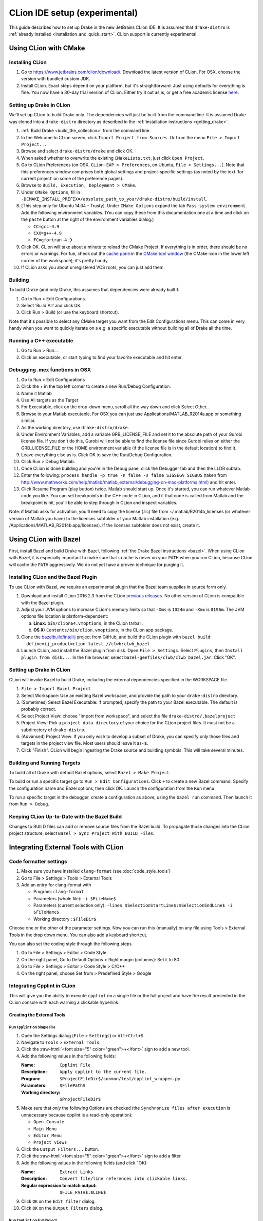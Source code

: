 *****************************************
CLion IDE setup (experimental)
*****************************************

This guide describes how to set up Drake in the new JetBrains CLion IDE.
It is assumed that ``drake-distro`` is
:ref:`already installed <installation_and_quick_start>`. CLion support is
currently experimental.

Using CLion with CMake
======================

Installing CLion
----------------

1. Go to https://www.jetbrains.com/clion/download/. Download the latest version
   of CLion. For OSX, choose the version with bundled custom JDK.
2. Install CLion. Exact steps depend on your platform, but it's
   straightforward. Just using defaults for everything is fine. You now have a
   30-day trial version of CLion. Either try it out as is, or get a free
   academic license `here <https://www.jetbrains.com/shop/eform/students>`_.

Setting up Drake in CLion
-------------------------

We'll set up CLion to build Drake only. The dependencies will just be built
from the command line. It is assumed Drake was cloned into a ``drake-distro``
directory as described in the :ref:`installation instructions <getting_drake>`.

1. :ref:`Build Drake <build_the_collection>` from the command line.
2. In the Welcome to CLion screen, click ``Import Project from Sources``. Or
   from the menu ``File > Import Project...``
3. Browse and select ``drake-distro/drake`` and click OK.
4. When asked whether to overwrite the existing ``CMakeLists.txt``, just click
   ``Open Project``.
5. Go to CLion Preferences (on OSX, ``CLion-EAP > Preferences``, on Ubuntu,
   ``File > Settings...``). Note that this preferences window comprises both
   global settings and project-specific settings (as noted by the text 'for
   current project' on some of the preference pages).
6. Browse to ``Build, Execution, Deployment > CMake``.
7. Under ``CMake Options``, fill in
   ``-DCMAKE_INSTALL_PREFIX=/absolute_path_to_your/drake-distro/build/install``.
8. [This step only for Ubuntu 14.04 - Trusty]. Under ``CMake Options``
   expand the tab ``Pass system
   environment``. Add the following environment variables.  (You can copy these
   from this documentation one at a time and click on the ``paste`` button at
   the right of the environment variables dialog.)

   * ``CC=gcc-4.9``
   * ``CXX=g++-4.9``
   * ``FC=gfortran-4.9``

9. Click OK. CLion will take about a minute to reload the CMake Project. If
   everything is in order, there should be no errors or warnings. For fun,
   check out the `cache pane
   <https://www.jetbrains.com/help/clion/2016.1/cmake-cache.html>`_ in the
   `CMake tool window
   <https://www.jetbrains.com/help/clion/2016.1/cmake.html>`_ (the CMake icon
   in the lower left corner of the workspace); it's pretty handy.
10. If CLion asks you about unregistered VCS roots, you can just add them.

Building
--------

To build Drake (and only Drake, this assumes that dependencies were already
built!):

1. Go to Run > Edit Configurations.
2. Select 'Build All' and click OK.
3. Click Run > Build (or use the keyboard shortcut).

Note that it's possible to select any CMake target you want from the Edit
Configurations menu. This can come in very handy when you want to quickly
iterate on a e.g. a specific executable without building all of Drake all the
time.

Running a C++ executable
------------------------
1. Go to Run > Run...
2. Click an executable, or start typing to find your favorite executable and hit enter.

Debugging .mex functions in OSX
-------------------------------

1. Go to Run > Edit Configurations
2. Click the + in the top left corner to create a new Run/Debug Configuration.
3. Name it Matlab
4. Use All targets as the Target
5. For Executable, click on the drop-down menu, scroll all the way down and
   click Select Other...
6. Browse to your Matlab executable. For OSX you can just use
   Applications/MATLAB_R2014a.app or something similar.
7. As the working directory, use ``drake-distro/drake``.
8. Under Environment Variables, add a variable GRB_LICENSE_FILE and set it to
   the absolute path of your Gurobi license file. If you don't do this, Gurobi
   will not be able to find the license file since Gurobi relies on either the
   GRB_LICENSE_FILE or the HOME environment variable (if the license file is in
   the default location) to find it.
9. Leave everything else as is. Click OK to save the Run/Debug Configuration.
10. Click Run > Debug Matlab.
11. Once CLion is done building and you're in the Debug pane, click the
    Debugger tab and then the LLDB subtab.
12. Enter the following: ``process handle -p true -n false -s false SIGSEGV
    SIGBUS`` (taken from
    http://www.mathworks.com/help/matlab/matlab_external/debugging-on-mac-platforms.html)
    and hit enter.
13. Click Resume Program (play button) twice. Matlab should start up. Once it's
    started, you can run whatever Matlab code you like. You can set breakpoints
    in the C++ code in CLion, and if that code is called from Matlab and the
    breakpoint is hit, you'll be able to step through in CLion and inspect
    variables.

Note: if Matlab asks for activation, you'll need to copy the license (.lic)
file from ~/.matlab/R2014b_licenses (or whatever version of Matlab you have) to
the licenses subfolder of your Matlab installation
(e.g. /Applications/MATLAB_R2014b.app/licenses). If the licenses subfolder does
not exist, create it.

Using CLion with Bazel
======================

First, install Bazel and build Drake with Bazel, following
:ref:`the Drake Bazel instructions <bazel>`. When using CLion with Bazel, it
is especially important to make sure that ``ccache`` is never on your ``PATH``
when you run CLion, because CLion will cache the ``PATH`` aggressively. We do
not yet have a proven technique for purging it.

Installing CLion and the Bazel Plugin
-------------------------------------

To use CLion with Bazel, we require an experimental plugin that the Bazel team
supplies in source form only.

1. Download and install CLion 2016.2.3 from the CLion
   `previous releases <https://www.jetbrains.com/clion/download/previous.html>`_.
   No other version of CLion is compatible with the Bazel plugin.

2. Adjust your JVM options to increase CLion's memory limits so that ``-Xms``
   is ``1024m`` and ``-Xmx`` is ``8196m``. The JVM options file location
   is platform-dependent:

   a. **Linux:**  ``bin/clion64.vmoptions``, in the CLion tarball.
   b. **OS X:** ``Contents/bin/clion.vmoptions``, in the CLion app package.

3. Clone the `bazelbuild/intellij <https://github.com/bazelbuild/intellij>`_
   project from GitHub, and build the CLion plugin with
   ``bazel build --define=ij_product=clion-latest //clwb:clwb_bazel``.

4. Launch CLion, and install the Bazel plugin from disk. Open
   ``File > Settings``. Select ``Plugins``, then ``Install plugin from disk...``.
   In the file browser, select ``bazel-genfiles/clwb/clwb_bazel.jar``.
   Click "OK".

Setting up Drake in CLion
-------------------------
CLion will invoke Bazel to build Drake, including the external dependencies
specified in the WORKSPACE file.

1. ``File > Import Bazel Project``
2. Select Workspace: Use an existing Bazel workspace, and provide the path to
   your ``drake-distro`` directory.
3. (Sometimes) Select Bazel Executable: If prompted, specify the path to your
   Bazel executable. The default is probably correct.
4. Select Project View: choose "Import from workspace", and
   select the file ``drake-distro/.bazelproject``
5. Project View: Pick a ``project data directory`` of your choice for the
   CLion project files. It must not be a subdirectory of ``drake-distro``.
6. (Advanced) Project View: If you only wish to develop a subset of Drake,
   you can specify only those files and targets in the project view file.
   Most users should leave it as-is.
7. Click "Finish".  CLion will begin ingesting the Drake source and building
   symbols. This will take several minutes.

Building and Running Targets
----------------------------

To build all of Drake with default Bazel options, select
``Bazel > Make Project``.

To build or run a specific target go to ``Run > Edit Configurations``. Click
``+`` to create a new Bazel command.  Specify the configuration name and Bazel
options, then click OK.  Launch the configuration from the ``Run`` menu.

To run a specific target in the debugger, create a configuration as above,
using the ``bazel run`` command. Then launch it from ``Run > Debug``.

Keeping CLion Up-to-Date with the Bazel Build
---------------------------------------------

Changes to BUILD files can add or remove source files from the Bazel build.
To propagate those changes into the CLion project structure, select
``Bazel > Sync Project With BUILD Files``.

Integrating External Tools with CLion
=====================================

Code formatter settings
-----------------------

1. Make sure you have installed ``clang-format`` (see :doc:`code_style_tools`)
2. Go to File > Settings > Tools > External Tools
3. Add an entry for clang-format with

   * Program: ``clang-format``
   * Parameters (whole file): ``-i $FileName$``
   * Parameters (current selection only):
     ``-lines $SelectionStartLine$:$SelectionEndLine$ -i $FileName$``
   * Working directory : ``$FileDir$``

Choose one or the other of the parameter settings. Now you can run this
(manually) on any file using Tools > External Tools in the drop down menu. You
can also add a keyboard shortcut.

You can also set the coding style through the following steps

1. Go to File > Settings > Editor > Code Style
2. On the right panel, Go to Default Options > Right margin (columns): Set it to 80
3. Go to File > Settings > Editor > Code Style > C/C++
4. On the right panel, choose Set from > Predefined Style > Google

.. _integrating_cpplint_with_clion:

Integrating Cpplint in CLion
----------------------------
This will give you the ability to execute ``cpplint`` on a single file or the full
project and have the result presented in the CLion console with each warning
a clickable hyperlink.

Creating the External Tools
~~~~~~~~~~~~~~~~~~~~~~~~~~~

.. role:: raw-html(raw)
   :format: html

Run ``Cpplint`` on Single File
^^^^^^^^^^^^^^^^^^^^^^^^^^^^^^
1. Open the Settings dialog (``File`` > ``Settings``) or ``Alt+Ctrl+S``.
2. Navigate to ``Tools`` > ``External Tools``.
3. Click the :raw-html:`<font size="5" color="green">+</font>` sign to add a new tool.
4. Add the following values in the following fields:

   :Name: ``Cpplint File``
   :Description: ``Apply cpplint to the current file.``
   :Program: ``$ProjectFileDir$/common/test/cpplint_wrapper.py``
   :Parameters: ``$FilePath$``
   :Working directory: ``$ProjectFileDir$``
5. Make sure that *only* the following Options are checked (the
   ``Synchronize files after execution`` is unnecessary because cpplint is
   a read-only operation):

   - ``Open Console``
   - ``Main Menu``
   - ``Editor Menu``
   - ``Project views``
6. Click the ``Output Filters...`` button.
7. Click the :raw-html:`<font size="5" color="green">+</font>` sign to add a filter.
8. Add the following values in the following fields (and click "OK):

   :Name: ``Extract Links``
   :Description: ``Convert file/line references into clickable links.``
   :Regular expression to match output: ``$FILE_PATH$:$LINE$``
9. Click ``OK`` on the ``Edit filter`` dialog.
10. Click ``OK`` on the ``Output Filters`` dialog.

Run ``CppLint`` on Full Project
^^^^^^^^^^^^^^^^^^^^^^^^^^^^^^^
Repeat the steps from creating the single-file version with the following
differences:

4. Set the fields as follows:

    :Name: ``Cpplint Project``
    :Description: ``Apply cpplint to the entire project.``
    :Program: ``$ProjectFileDir$/common/test/cpplint_wrapper.py``
    :Parameters: <empty>
    :Working directory: ``$ProjectFileDir$``

Continue on with steps 5 to the end.

Executing
^^^^^^^^^
The external tools you've created can be exercised in one of several ways,
depending on whether you're doing a single-file or full-project operation.

To check a single file, select the file that you want to be worked on to be
"active".  This can be done by clicking on the file so the cursor lies in
the file, or by clicking on the file's tab.  The path to the active file
will be displayed in the title bar.

Once the file is "active", the ``Cpplint File`` External Tool can be invoked
in two ways:

1. Right-click on the document (or tab) and select ``External Tools`` >
   ``Cpplint File``, or
2. in the menu bar, select ``Tools`` > ``External Tools`` > ``Cpplint File``

To check the whole project, in the menu bar, select ``Tools`` >
``External Tools`` > ``Cpplint Project``. Alternatively, this can also be
done through the right-click context menu.

